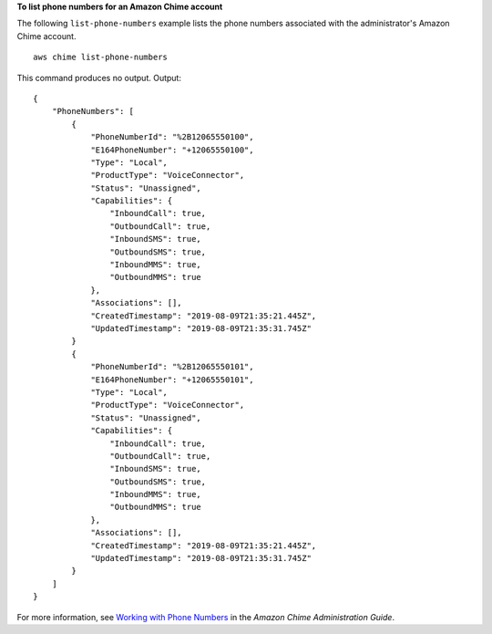 **To list phone numbers for an Amazon Chime account**

The following ``list-phone-numbers`` example lists the phone numbers associated with the administrator's Amazon Chime account. ::

    aws chime list-phone-numbers

This command produces no output.
Output::

    {
        "PhoneNumbers": [
            {
                "PhoneNumberId": "%2B12065550100",
                "E164PhoneNumber": "+12065550100",
                "Type": "Local",
                "ProductType": "VoiceConnector",
                "Status": "Unassigned",
                "Capabilities": {
                    "InboundCall": true,
                    "OutboundCall": true,
                    "InboundSMS": true,
                    "OutboundSMS": true,
                    "InboundMMS": true,
                    "OutboundMMS": true
                },
                "Associations": [],
                "CreatedTimestamp": "2019-08-09T21:35:21.445Z",
                "UpdatedTimestamp": "2019-08-09T21:35:31.745Z"
            }
            {
                "PhoneNumberId": "%2B12065550101",
                "E164PhoneNumber": "+12065550101",
                "Type": "Local",
                "ProductType": "VoiceConnector",
                "Status": "Unassigned",
                "Capabilities": {
                    "InboundCall": true,
                    "OutboundCall": true,
                    "InboundSMS": true,
                    "OutboundSMS": true,
                    "InboundMMS": true,
                    "OutboundMMS": true
                },
                "Associations": [],
                "CreatedTimestamp": "2019-08-09T21:35:21.445Z",
                "UpdatedTimestamp": "2019-08-09T21:35:31.745Z"
            }
        ]
    }

For more information, see `Working with Phone Numbers <https://docs.aws.amazon.com/chime/latest/ag/phone-numbers.html>`__ in the *Amazon Chime Administration Guide*.
